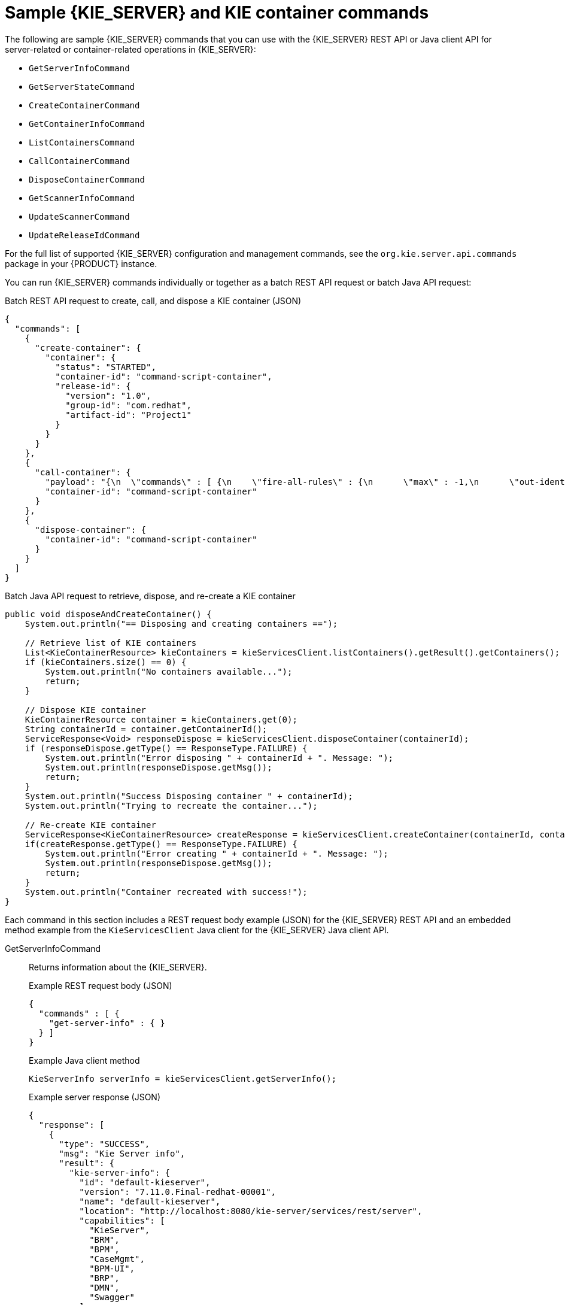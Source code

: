 [id='kie-server-commands-samples-ref_{context}']

= Sample {KIE_SERVER} and KIE container commands

The following are sample {KIE_SERVER} commands that you can use with the {KIE_SERVER} REST API or Java client API for server-related or container-related operations in {KIE_SERVER}:

* `GetServerInfoCommand`
* `GetServerStateCommand`
* `CreateContainerCommand`
* `GetContainerInfoCommand`
* `ListContainersCommand`
* `CallContainerCommand`
* `DisposeContainerCommand`
* `GetScannerInfoCommand`
* `UpdateScannerCommand`
* `UpdateReleaseIdCommand`

For the full list of supported {KIE_SERVER} configuration and management commands, see the `org.kie.server.api.commands` package in your {PRODUCT} instance.

You can run {KIE_SERVER} commands individually or together as a batch REST API request or batch Java API request:

.Batch REST API request to create, call, and dispose a KIE container (JSON)
[source,json]
----
{
  "commands": [
    {
      "create-container": {
        "container": {
          "status": "STARTED",
          "container-id": "command-script-container",
          "release-id": {
            "version": "1.0",
            "group-id": "com.redhat",
            "artifact-id": "Project1"
          }
        }
      }
    },
    {
      "call-container": {
        "payload": "{\n  \"commands\" : [ {\n    \"fire-all-rules\" : {\n      \"max\" : -1,\n      \"out-identifier\" : null\n    }\n  } ]\n}",
        "container-id": "command-script-container"
      }
    },
    {
      "dispose-container": {
        "container-id": "command-script-container"
      }
    }
  ]
}
----

.Batch Java API request to retrieve, dispose, and re-create a KIE container
[source,java]
----
public void disposeAndCreateContainer() {
    System.out.println("== Disposing and creating containers ==");

    // Retrieve list of KIE containers
    List<KieContainerResource> kieContainers = kieServicesClient.listContainers().getResult().getContainers();
    if (kieContainers.size() == 0) {
        System.out.println("No containers available...");
        return;
    }

    // Dispose KIE container
    KieContainerResource container = kieContainers.get(0);
    String containerId = container.getContainerId();
    ServiceResponse<Void> responseDispose = kieServicesClient.disposeContainer(containerId);
    if (responseDispose.getType() == ResponseType.FAILURE) {
        System.out.println("Error disposing " + containerId + ". Message: ");
        System.out.println(responseDispose.getMsg());
        return;
    }
    System.out.println("Success Disposing container " + containerId);
    System.out.println("Trying to recreate the container...");

    // Re-create KIE container
    ServiceResponse<KieContainerResource> createResponse = kieServicesClient.createContainer(containerId, container);
    if(createResponse.getType() == ResponseType.FAILURE) {
        System.out.println("Error creating " + containerId + ". Message: ");
        System.out.println(responseDispose.getMsg());
        return;
    }
    System.out.println("Container recreated with success!");
}
----

Each command in this section includes a REST request body example (JSON) for the {KIE_SERVER} REST API and an embedded method example from the `KieServicesClient` Java client for the {KIE_SERVER} Java client API.

GetServerInfoCommand::
+
--
Returns information about the {KIE_SERVER}.

.Example REST request body (JSON)
[source,json]
----
{
  "commands" : [ {
    "get-server-info" : { }
  } ]
}
----

.Example Java client method
[source,java]
----
KieServerInfo serverInfo = kieServicesClient.getServerInfo();
----

.Example server response (JSON)
[source,json]
----
{
  "response": [
    {
      "type": "SUCCESS",
      "msg": "Kie Server info",
      "result": {
        "kie-server-info": {
          "id": "default-kieserver",
          "version": "7.11.0.Final-redhat-00001",
          "name": "default-kieserver",
          "location": "http://localhost:8080/kie-server/services/rest/server",
          "capabilities": [
            "KieServer",
            "BRM",
            "BPM",
            "CaseMgmt",
            "BPM-UI",
            "BRP",
            "DMN",
            "Swagger"
          ],
          "messages": [
            {
              "severity": "INFO",
              "timestamp": {
                "java.util.Date": 1538502533321
              },
              "content": [
                "Server KieServerInfo{serverId='default-kieserver', version='7.11.0.Final-redhat-00001', name='default-kieserver', location='http://localhost:8080/kie-server/services/rest/server', capabilities=[KieServer, BRM, BPM, CaseMgmt, BPM-UI, BRP, DMN, Swagger], messages=null}started successfully at Tue Oct 02 13:48:53 EDT 2018"
              ]
            }
          ]
        }
      }
    }
  ]
}
----
--
GetServerStateCommand::
+
--
Returns information about the current state and configurations of the {KIE_SERVER}.

.Example REST request body (JSON)
[source,json]
----
{
  "commands" : [ {
    "get-server-state" : { }
  } ]
}
----

.Example Java client method
[source,java]
----
KieServerStateInfo serverStateInfo = kieServicesClient.getServerState();
----

.Example server response (JSON)
[source,json,subs="attributes+"]
----
{
  "response": [
    {
      "type": "SUCCESS",
      "msg": "Successfully loaded server state for server id default-kieserver",
      "result": {
        "kie-server-state-info": {
          "controller": [
            "http://localhost:8080/{URL_COMPONENT_CENTRAL}/rest/controller"
          ],
          "config": {
            "config-items": [
              {
                "itemName": "org.kie.server.location",
                "itemValue": "http://localhost:8080/kie-server/services/rest/server",
                "itemType": "java.lang.String"
              },
              {
                "itemName": "org.kie.server.controller.user",
                "itemValue": "controllerUser",
                "itemType": "java.lang.String"
              },
              {
                "itemName": "org.kie.server.controller",
                "itemValue": "http://localhost:8080/{URL_COMPONENT_CENTRAL}/rest/controller",
                "itemType": "java.lang.String"
              }
            ]
          },
          "containers": [
            {
              "container-id": "employee-rostering",
              "release-id": {
                "group-id": "employeerostering",
                "artifact-id": "employeerostering",
                "version": "1.0.0-SNAPSHOT"
              },
              "resolved-release-id": null,
              "status": "STARTED",
              "scanner": {
                "status": "STOPPED",
                "poll-interval": null
              },
              "config-items": [
                {
                  "itemName": "KBase",
                  "itemValue": "",
                  "itemType": "BPM"
                },
                {
                  "itemName": "KSession",
                  "itemValue": "",
                  "itemType": "BPM"
                },
                {
                  "itemName": "MergeMode",
                  "itemValue": "MERGE_COLLECTIONS",
                  "itemType": "BPM"
                },
                {
                  "itemName": "RuntimeStrategy",
                  "itemValue": "SINGLETON",
                  "itemType": "BPM"
                }
              ],
              "messages": [],
              "container-alias": "employeerostering"
            }
          ]
        }
      }
    }
  ]
}
----
--
CreateContainerCommand::
+
--
Creates a KIE container in the {KIE_SERVER}.

.Command attributes
[cols="30%,50%,20%", frame="all", options="header"]
|===
|Name
|Description
|Requirement

|`container`
|Map containing the `container-id`, `release-id` data (group ID, artifact ID, version), `status`, and any other components of the new KIE container
|Required
|===

.Example REST request body (JSON)
[source,json]
----
{
  "commands" : [ {
    "create-container" : {
      "container" : {
        "status" : null,
        "messages" : [ ],
        "container-id" : "command-script-container",
        "release-id" : {
          "version" : "1.0",
          "group-id" : "com.redhat",
          "artifact-id" : "Project1"
        },
        "config-items" : [ ]
      }
    }
  } ]
}
----

.Example Java client method
[source,java]
----
ServiceResponse<KieContainerResource> response = kieServicesClient.createContainer("command-script-container", resource);
----

.Example server response (JSON)
[source,json]
----
{
  "response": [
    {
      "type": "SUCCESS",
      "msg": "Container command-script-container successfully deployed with module com.redhat:Project1:1.0.",
      "result": {
        "kie-container": {
          "container-id": "command-script-container",
          "release-id": {
            "version" : "1.0",
            "group-id" : "com.redhat",
            "artifact-id" : "Project1"
          },
          "resolved-release-id": {
            "version" : "1.0",
            "group-id" : "com.redhat",
            "artifact-id" : "Project1"
          },
          "status": "STARTED",
          "scanner": {
            "status": "DISPOSED",
            "poll-interval": null
          },
          "config-items": [],
          "messages": [
            {
              "severity": "INFO",
              "timestamp": {
                "java.util.Date": 1538762455510
              },
              "content": [
                "Container command-script-container successfully created with module com.redhat:Project1:1.0."
              ]
            }
          ],
          "container-alias": null
        }
      }
    }
  ]
}
----
--
GetContainerInfoCommand::
+
--
Returns information about a specified KIE container in {KIE_SERVER}.

.Command attributes
[cols="30%,50%,20%", frame="all", options="header"]
|===
|Name
|Description
|Requirement

|`container-id`
|ID of the KIE container
|Required
|===

.Example REST request body (JSON)
[source,json]
----
{
  "commands" : [ {
    "get-container-info" : {
      "container-id" : "command-script-container"
    }
  } ]
}
----

.Example Java client method
[source,java]
----
ServiceResponse<KieContainerResource> response = kieServicesClient.getContainerInfo("command-script-container");
----

.Example server response (JSON)
[source,json]
----
{
  "response": [
    {
      "type": "SUCCESS",
      "msg": "Info for container command-script-container",
      "result": {
        "kie-container": {
          "container-id": "command-script-container",
          "release-id": {
            "group-id": "com.redhat",
            "artifact-id": "Project1",
            "version": "1.0"
          },
          "resolved-release-id": {
            "group-id": "com.redhat",
            "artifact-id": "Project1",
            "version": "1.0"
          },
          "status": "STARTED",
          "scanner": {
            "status": "DISPOSED",
            "poll-interval": null
          },
          "config-items": [

          ],
          "container-alias": null
        }
      }
    }
  ]
}
----
--
ListContainersCommand::
+
--
Returns a list of KIE containers that have been created in the {KIE_SERVER}.

.Command attributes
[cols="30%,50%,20%", frame="all", options="header"]
|===
|Name
|Description
|Requirement

|`kie-container-filter`
|Optional map containing `release-id-filter`, `container-status-filter`, and any other KIE container properties by which you want to filter results
|Optional
|===

.Example REST request body (JSON)
[source,json]
----
{
  "commands" : [ {
    "list-containers" : {
      "kie-container-filter" : {
        "release-id-filter" : { },
        "container-status-filter" : {
          "accepted-status" : ["FAILED"]
        }
      }
    }
  } ]
}
----

.Example Java client method
[source,java]
----
KieContainerResourceFilter filter = new KieContainerResourceFilter.Builder()
        .status(KieContainerStatus.FAILED)
        .build();

KieContainerResourceList containersList = kieServicesClient.listContainers(filter);
----

.Example server response (JSON)
[source,json]
----
{
  "response": [
    {
      "type": "SUCCESS",
      "msg": "List of created containers",
      "result": {
        "kie-containers": {
          "kie-container": [
            {
              "container-id": "command-script-container",
              "release-id": {
                "group-id": "com.redhat",
                "artifact-id": "Project1",
                "version": "1.0"
              },
              "resolved-release-id": {
                "group-id": "com.redhat",
                "artifact-id": "Project1",
                "version": "1.0"
              },
              "status": "STARTED",
              "scanner": {
                "status": "STARTED",
                "poll-interval": 5000
              },
              "config-items": [
                {
                  "itemName": "RuntimeStrategy",
                  "itemValue": "SINGLETON",
                  "itemType": "java.lang.String"
                },
                {
                  "itemName": "MergeMode",
                  "itemValue": "MERGE_COLLECTIONS",
                  "itemType": "java.lang.String"
                },
                {
                  "itemName": "KBase",
                  "itemValue": "",
                  "itemType": "java.lang.String"
                },
                {
                  "itemName": "KSession",
                  "itemValue": "",
                  "itemType": "java.lang.String"
                }
              ],
              "messages": [
                {
                  "severity": "INFO",
                  "timestamp": {
                    "java.util.Date": 1538504619749
                  },
                  "content": [
                    "Container command-script-container successfully created with module com.redhat:Project1:1.0."
                  ]
                }
              ],
              "container-alias": null
            }
          ]
        }
      }
    }
  ]
}
----
--
CallContainerCommand::
+
--
Calls a KIE container and executes one or more runtime commands. For information about {PRODUCT} runtime commands, see xref:runtime-commands-con_kie-apis[].

.Command attributes
[cols="30%,50%,20%", frame="all", options="header"]
|===
|Name
|Description
|Requirement

|`container-id`
|ID of the KIE container to be called
|Required

|`payload`
|One or more commands in a `BatchExecutionCommand` wrapper to be executed on the KIE container
|Required
|===

.Example REST request body (JSON)
[source,json]
----
{
  "commands" : [ {
    "call-container" : {
      "payload" : "{\n  \"lookup\" : \"defaultKieSession\",\n  \"commands\" : [ {\n    \"fire-all-rules\" : {\n      \"max\" : -1,\n      \"out-identifier\" : null\n    }\n  } ]\n}",
      "container-id" : "command-script-container"
    }
  } ]
}
----

.Example Java client method
[source,java]
----
List<Command<?>> commands = new ArrayList<Command<?>>();
      BatchExecutionCommand batchExecution1 = commandsFactory.newBatchExecution(commands, "defaultKieSession");
      commands.add(commandsFactory.newFireAllRules());

      ServiceResponse<ExecutionResults> response1 = ruleClient.executeCommandsWithResults("command-script-container", batchExecution1);
----

.Example server response (JSON)
[source,json]
----
{
  "response": [
    {
      "type": "SUCCESS",
      "msg": "Container command-script-container successfully called.",
      "result": "{\n  \"results\" : [ ],\n  \"facts\" : [ ]\n}"
    }
  ]
}
----
--
DisposeContainerCommand::
+
--
Disposes a specified KIE container in the {KIE_SERVER}.

.Command attributes
[cols="30%,50%,20%", frame="all", options="header"]
|===
|Name
|Description
|Requirement

|`container-id`
|ID of the KIE container to be disposed
|Required
|===

.Example REST request body (JSON)
[source,json]
----
{
  "commands" : [ {
    "dispose-container" : {
      "container-id" : "command-script-container"
    }
  } ]
}
----

.Example Java client method
[source,java]
----
ServiceResponse<Void> response = kieServicesClient.disposeContainer("command-script-container");
----

.Example server response (JSON)
[source,json]
----
{
  "response": [
    {
      "type": "SUCCESS",
      "msg": "Container command-script-container successfully disposed.",
      "result": null
    }
  ]
}
----
--
GetScannerInfoCommand::
+
--
Returns information about the KIE scanner used for automatic updates in a specified KIE container, if applicable.

.Command attributes
[cols="30%,50%,20%", frame="all", options="header"]
|===
|Name
|Description
|Requirement

|`container-id`
|ID of the KIE container where the KIE scanner is used
|Required
|===

.Example REST request body (JSON)
[source,json]
----
{
  "commands" : [ {
    "get-scanner-info" : {
      "container-id" : "command-script-container"
    }
  } ]
}
----

.Example Java client method
[source,java]
----
ServiceResponse<KieScannerResource> response = kieServicesClient.getScannerInfo("command-script-container");
----

.Example server response (JSON)
[source,json]
----
{
  "response": [
    {
      "type": "SUCCESS",
      "msg": "Scanner info successfully retrieved",
      "result": {
        "kie-scanner": {
          "status": "DISPOSED",
          "poll-interval": null
        }
      }
    }
  ]
}
----
--
UpdateScannerCommand::
+
--
Starts or stops a KIE scanner that controls polling for updated KIE container deployments.

.Command attributes
[cols="30%,50%,20%", frame="all", options="header"]
|===
|Name
|Description
|Requirement

|`container-id`
|ID of the KIE container where the KIE scanner is used
|Required

|`status`
|Status to be set on the KIE scanner (`STARTED`, `STOPPED`)
|Required

|`poll-interval`
|Permitted polling duration in milliseconds
|Required only when starting scanner
|===

.Example REST request body (JSON)
[source,json]
----
{
  "commands" : [ {
    "update-scanner" : {
      "scanner" : {
        "status" : "STARTED",
        "poll-interval" : 10000
      },
      "container-id" : "command-script-container"
    }
  } ]
}
----

.Example Java client method
[source,java]
----
KieScannerResource scannerResource = new KieScannerResource();
scannerResource.setPollInterval(10000);
scannerResource.setStatus(KieScannerStatus. STARTED);

ServiceResponse<KieScannerResource> response = kieServicesClient.updateScanner("command-script-container", scannerResource);
----

.Example server response (JSON)
[source,json]
----
{
  "response": [
    {
      "type": "SUCCESS",
      "msg": "Kie scanner successfully created.",
      "result": {
        "kie-scanner": {
          "status": "STARTED",
          "poll-interval": 10000
        }
      }
    }
  ]
}
----
--
UpdateReleaseIdCommand::
+
--
Updates the release ID data (group ID, artifact ID, version) for a specified KIE container.

.Command attributes
[cols="30%,50%,20%", frame="all", options="header"]
|===
|Name
|Description
|Requirement

|`container-id`
|ID of the KIE container to be updated
|Required

|`releaseId`
|Updated GAV (group ID, artifact ID, version) data to be applied to the KIE container
|Required
|===

.Example REST request body (JSON)
[source,json]
----
{
  "commands" : [ {
    "update-release-id" : {
      "releaseId" : {
        "version" : "1.1",
        "group-id" : "com.redhat",
        "artifact-id" : "Project1"
      },
      "container-id" : "command-script-container"
    }
  } ]
}
----

.Example Java client method
[source,java]
----
ServiceResponse<ReleaseId> response = kieServicesClient.updateReleaseId("command-script-container", "com.redhat:Project1:1.1");
----

.Example server response (JSON)
[source,json]
----
{
  "response": [
    {
      "type": "SUCCESS",
      "msg": "Release id successfully updated",
      "result": {
        "release-id": {
          "group-id": "com.redhat",
          "artifact-id": "Project1",
          "version": "1.1"
        }
      }
    }
  ]
}
----
--
